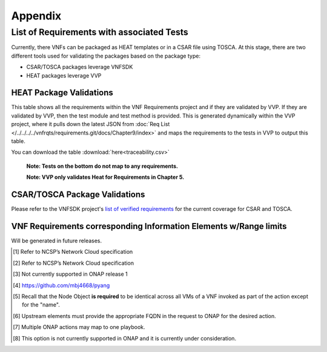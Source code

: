.. Modifications Copyright © 2017-2018 AT&T Intellectual Property.

.. Licensed under the Creative Commons License, Attribution 4.0 Intl.
   (the "License"); you may not use this documentation except in compliance
   with the License. You may obtain a copy of the License at

.. https://creativecommons.org/licenses/by/4.0/

.. Unless required by applicable law or agreed to in writing, software
   distributed under the License is distributed on an "AS IS" BASIS,
   WITHOUT WARRANTIES OR CONDITIONS OF ANY KIND, either express or implied.
   See the License for the specific language governing permissions and
   limitations under the License.


**Appendix**
============

.. _info-elements:

List of Requirements with associated Tests
~~~~~~~~~~~~~~~~~~~~~~~~~~~~~~~~~~~~~~~~~~~~~~~~

Currently, there VNFs can be packaged as HEAT templates or in a CSAR file
using TOSCA.  At this stage, there are two different tools used for
validating the packages based on the package type:

* CSAR/TOSCA packages leverage VNFSDK
* HEAT packages leverage VVP

HEAT Package Validations
------------------------

This table shows all the requirements within the VNF Requirements project and
if they are validated by VVP.  If they are validated by VVP, then
the test module and test method is provided.  This is generated
dynamically within the VVP project, where it pulls down the latest JSON from
:doc:`Req List </../../../../vnfrqts/requirements.git/docs/Chapter9/index>`
and maps the requirements to the tests in VVP to output this table.

You can download the table
:download:`here<traceability.csv>`

   **Note: Tests on the bottom do not map to any requirements.**

   **Note: VVP only validates Heat for Requirements in Chapter 5.**

.. csv-table:: **Test Traceability**
   :file: traceability.csv
   :header-rows: 1
   :align: center
   :widths: auto

.. _info-elements-range-limits:

CSAR/TOSCA Package Validations
------------------------------

Please refer to the VNFSDK project's `list of verified requirements <https://onap.readthedocs.io/en/latest/submodules/vnfsdk/model.git/docs/files/VNFSDK-LFN-CVC.html#casablanca-implemented-requriements>`__
for the current coverage for CSAR and TOSCA.


VNF Requirements corresponding Information Elements w/Range limits
------------------------------------------------------------------------------

Will be generated in future releases.

.. [#4.1.1]
   Refer to NCSP’s Network Cloud specification

.. [#4.5.1]
   Refer to NCSP’s Network Cloud specification

.. [#4.5.2]
   Not currently supported in ONAP release 1

.. [#7.3.1]
   https://github.com/mbj4668/pyang

.. [#7.3.2]
   Recall that the Node Object **is required** to be identical across
   all VMs of a VNF invoked as part of the action except for the "name".

.. [#7.3.3]
   Upstream elements must provide the appropriate FQDN in the request to
   ONAP for the desired action.

.. [#7.3.4]
   Multiple ONAP actions may map to one playbook.

.. [#7.4.1]
   This option is not currently supported in ONAP and it is currently
   under consideration.

